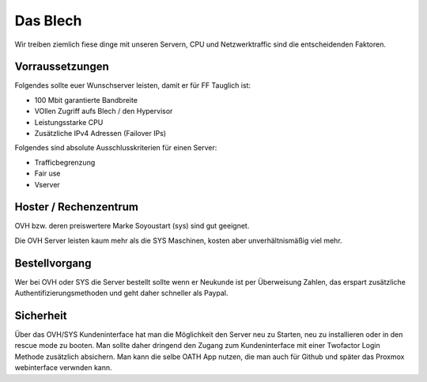 Das Blech
=========

Wir treiben ziemlich fiese dinge mit unseren Servern, CPU und Netzwerktraffic sind die entscheidenden Faktoren.

Vorraussetzungen
----------------

Folgendes sollte euer Wunschserver leisten, damit er für FF Tauglich ist:

+ 100 Mbit garantierte Bandbreite
+ VOllen Zugriff aufs Blech / den Hypervisor
+ Leistungsstarke CPU
+ Zusätzliche IPv4 Adressen (Failover IPs)


Folgendes sind absolute Ausschlusskriterien für einen Server:

+ Trafficbegrenzung
+ Fair use
+ Vserver

Hoster / Rechenzentrum
----------------------

OVH bzw. deren preiswertere Marke Soyoustart (sys) sind gut geeignet.

Die OVH Server leisten kaum mehr als die SYS Maschinen, kosten aber unverhältnismäßig viel mehr.


Bestellvorgang
--------------

Wer bei OVH oder SYS die Server bestellt sollte wenn er Neukunde ist per Überweisung Zahlen, das erspart zusätzliche Authentifizierungsmethoden und geht daher schneller als Paypal.

Sicherheit
----------

Über das OVH/SYS Kundeninterface hat man die Möglichkeit den Server neu zu Starten, neu zu installieren oder in den rescue mode zu booten. Man sollte daher dringend den Zugang zum Kundeninterface mit einer Twofactor Login Methode zusätzlich absichern. Man kann die selbe OATH App nutzen, die man auch für Github und später das Proxmox webinterface verwnden kann.

